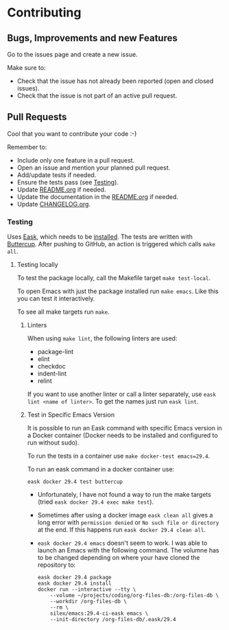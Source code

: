 #+STARTUP: showall
* Contributing

** Bugs, Improvements and new Features

Go to the issues page and create a new issue.

Make sure to:

- Check that the issue has not already been reported (open and closed issues).
- Check that the issue is not part of an active pull request.

** Pull Requests

Cool that you want to contribute your code :-)

Remember to:

- Include only one feature in a pull request.
- Open an issue and mention your planned pull request.
- Add/update tests if needed.
- Ensure the tests pass (see [[#testing][Testing]]).
- Update [[./README.org][README.org]] if needed.
- Update the documentation in the [[./README.org][README.org]] if needed.
- Update [[./CHANGELOG.org][CHANGELOG.org]].

*** Testing
:PROPERTIES:
:CUSTOM_ID: testing
:END:

Uses [[https://emacs-eask.github.io/Getting-Started/Introduction/][Eask]], which needs to be [[https://emacs-eask.github.io/Getting-Started/Install-Eask/#-npm-cross-platform][installed]]. The tests are written with [[https://github.com/jorgenschaefer/emacs-buttercup][Buttercup]]. After pushing to GitHub, an action is triggered which calls ~make all~. 

**** Testing locally

To test the package locally, call the Makefile target ~make test-local~.

To open Emacs with just the package installed run ~make emacs~. Like this you can test it interactively.

To see all make targets run ~make~.

***** Linters

When using ~make lint~, the following linters are used:

- package-lint
- elint
- checkdoc
- indent-lint 
- relint

If you want to use another linter or call a linter separately, use ~eask lint <name of linter>~. To get the names just run ~eask lint~.

***** Test in Specific Emacs Version

It is possible to run an Eask command with specific Emacs version in a Docker container (Docker needs to be installed and configured to run without sudo).

To run the tests in a container use ~make docker-test emacs=29.4~.

To run an eask command in a docker container use:

#+BEGIN_SRC shell
  eask docker 29.4 test buttercup
#+END_SRC

- Unfortunately, I have not found a way to run the make targets (tried ~eask docker 29.4 exec make test~). 

- Sometimes after using a docker image ~eask clean all~ gives a long error with ~permission denied~ or ~No such file or directory~ at the end. If this happens run ~eask docker 29.4 clean all~.
  
- ~eask docker 29.4 emacs~ doesn't seem to work. I was able to launch an Emacs with the following command. The volumne has to be changed depending on where your have cloned the repository to:

  #+BEGIN_SRC shell
    eask docker 29.4 package
    eask docker 29.4 install
    docker run --interactive --tty \
        --volume ~/projects/coding/org-files-db:/org-files-db \
        --workdir /org-files-db \
        --rm \
        silex/emacs:29.4-ci-eask emacs \
        --init-directory /org-files-db/.eask/29.4
  #+END_SRC


